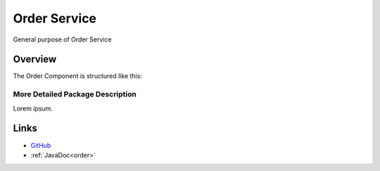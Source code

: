 =============
Order Service
=============

General purpose of Order Service


Overview
--------

The Order Component is structured like this:

.. image:: ../figs/todo.png


More Detailed Package Description
~~~~~~~~~~~~~~~~~~~~~~~~~~~~~~~~~

Lorem ipsum.



Links
-----

*  `GitHub <https://github.com/t2-project/order>`__
*  :ref:`JavaDoc<order>`

